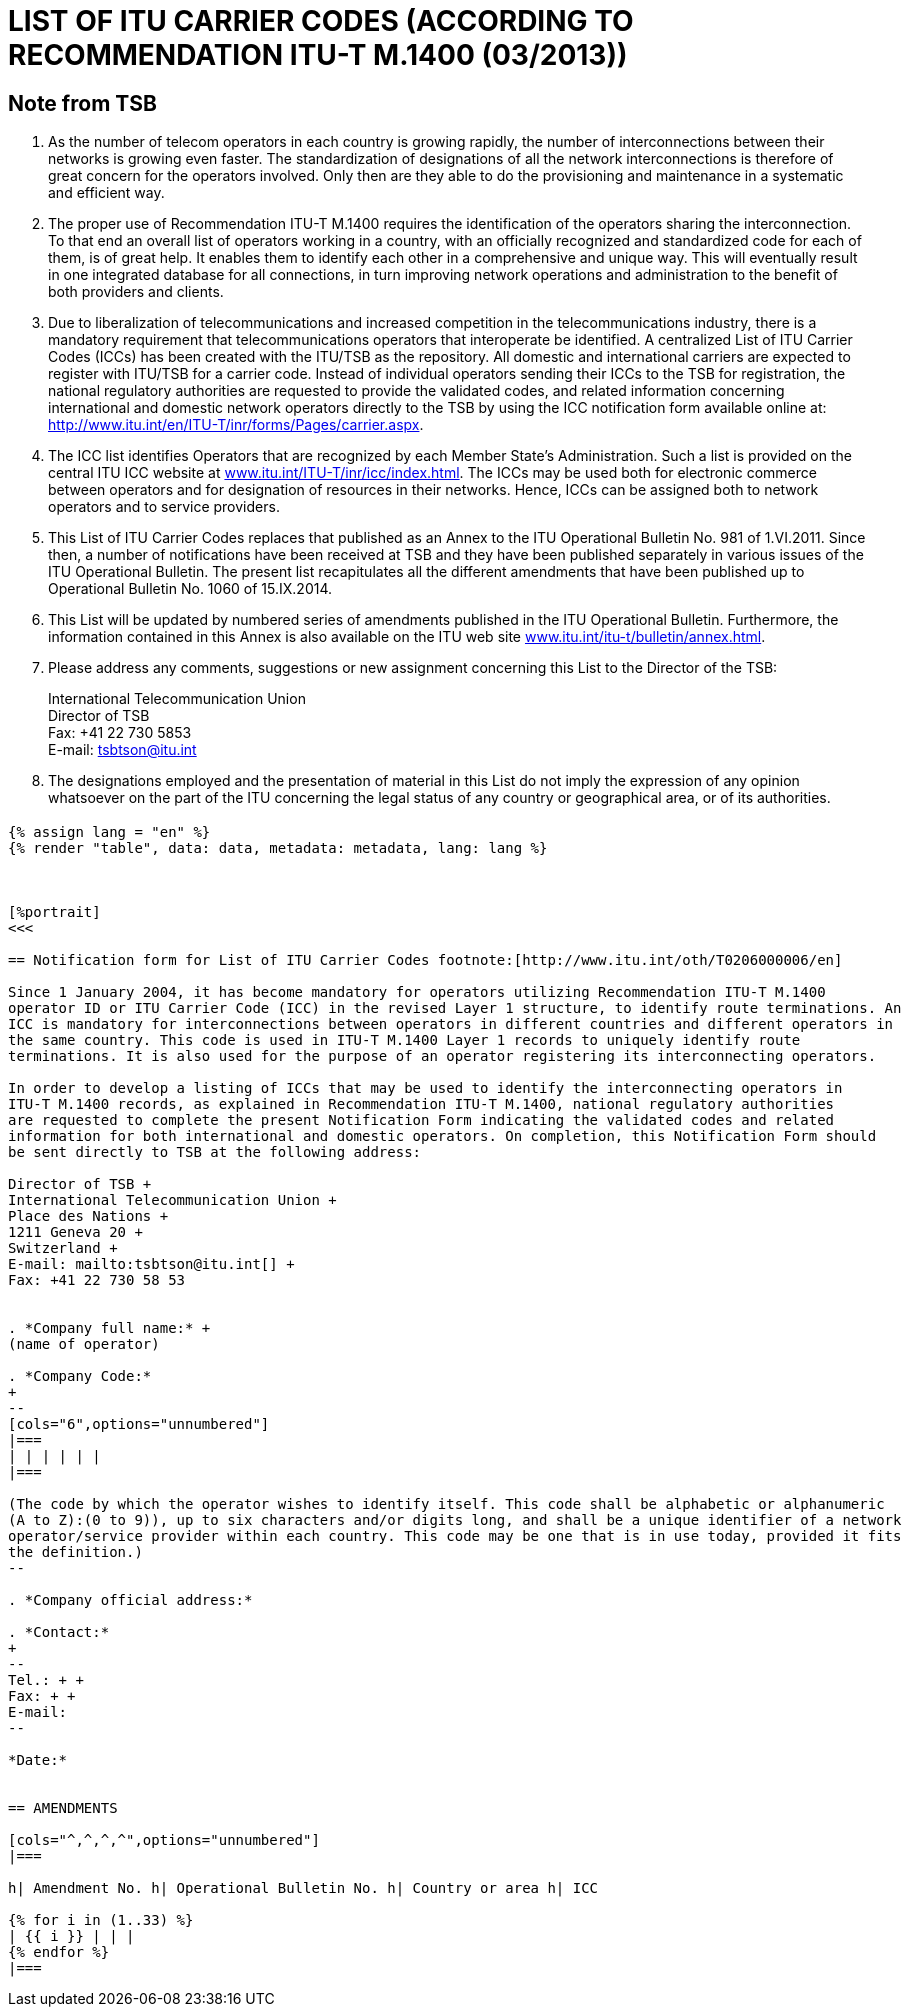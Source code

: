 = LIST OF ITU CARRIER CODES (ACCORDING TO RECOMMENDATION ITU-T M.1400 (03/2013))
:bureau: T
:docnumber: E.212
:published-date: 2014-09-15
:status: published
:doctype: service-publication
:annex-title-en: Annex to ITU Operational Bulletin
:annex-id: No. 1060
:imagesdir: images
:mn-document-class: itu
:mn-output-extensions: xml,html,pdf,doc,rxl
:local-cache-only:

[preface]
== Note from TSB

. As the number of telecom operators in each country is growing rapidly, the number of
interconnections between their networks is growing even faster. The standardization of designations of
all the network interconnections is therefore of great concern for the operators involved. Only then are
they able to do the provisioning and maintenance in a systematic and efficient way.

. The proper use of Recommendation ITU-T M.1400 requires the identification of the operators
sharing the interconnection. To that end an overall list of operators working in a country, with an officially
recognized and standardized code for each of them, is of great help. It enables them to identify each
other in a comprehensive and unique way. This will eventually result in one integrated database for all
connections, in turn improving network operations and administration to the benefit of both providers and
clients.

. Due to liberalization of telecommunications and increased competition in the telecommunications
industry, there is a mandatory requirement that telecommunications operators that interoperate be
identified. A centralized List of ITU Carrier Codes (ICCs) has been created with the ITU/TSB as the
repository. All domestic and international carriers are expected to register with ITU/TSB for a carrier
code. Instead of individual operators sending their ICCs to the TSB for registration, the national
regulatory authorities are requested to provide the validated codes, and related information concerning
international and domestic network operators directly to the TSB by using the ICC notification form
available online at: link:https://www.itu.int/en/ITU-T/inr/forms/Pages/carrier.aspx[http://www.itu.int/en/ITU-T/inr/forms/Pages/carrier.aspx].

. The ICC list identifies Operators that are recognized by each Member State's Administration. Such
a list is provided on the central ITU ICC website at link:https://www.itu.int/oth/T0201[www.itu.int/ITU-T/inr/icc/index.html]. The ICCs may be
used both for electronic commerce between operators and for designation of resources in their networks.
Hence, ICCs can be assigned both to network operators and to service providers.

. This List of ITU Carrier Codes replaces that published as an Annex to the ITU Operational Bulletin
No. 981 of 1.VI.2011. Since then, a number of notifications have been received at TSB and they have
been published separately in various issues of the ITU Operational Bulletin. The present list recapitulates
all the different amendments that have been published up to Operational Bulletin No. 1060 of
15.IX.2014.

. This List will be updated by numbered series of amendments published in the ITU Operational
Bulletin. Furthermore, the information contained in this Annex is also available on the ITU web site
link:https://www.itu.int/itu-t/bulletin/annex.html[www.itu.int/itu-t/bulletin/annex.html].

. Please address any comments, suggestions or new assignment concerning this List to the Director
of the TSB:
+
--
International Telecommunication Union +
Director of TSB +
Fax: +41 22 730 5853 +
E-mail: mailto:tsbtson@itu.int[]
--

. The designations employed and the presentation of material in this List do not imply the expression
of any opinion whatsoever on the part of the ITU concerning the legal status of any country or
geographical area, or of its authorities.


[%landscape]
<<<

== {blank}

[yaml2text,data=../../datasets/1060-M.1400/data.yaml,metadata=../../datasets/1060-M.1400/metadata.yaml]
----
{% assign lang = "en" %}
{% render "table", data: data, metadata: metadata, lang: lang %}



[%portrait]
<<<

== Notification form for List of ITU Carrier Codes footnote:[http://www.itu.int/oth/T0206000006/en]

Since 1 January 2004, it has become mandatory for operators utilizing Recommendation ITU-T M.1400
operator ID or ITU Carrier Code (ICC) in the revised Layer 1 structure, to identify route terminations. An
ICC is mandatory for interconnections between operators in different countries and different operators in
the same country. This code is used in ITU-T M.1400 Layer 1 records to uniquely identify route
terminations. It is also used for the purpose of an operator registering its interconnecting operators.

In order to develop a listing of ICCs that may be used to identify the interconnecting operators in
ITU-T M.1400 records, as explained in Recommendation ITU-T M.1400, national regulatory authorities
are requested to complete the present Notification Form indicating the validated codes and related
information for both international and domestic operators. On completion, this Notification Form should
be sent directly to TSB at the following address:

Director of TSB +
International Telecommunication Union +
Place des Nations +
1211 Geneva 20 +
Switzerland +
E-mail: mailto:tsbtson@itu.int[] +
Fax: +41 22 730 58 53


. *Company full name:* +
(name of operator)

. *Company Code:*
+
--
[cols="6",options="unnumbered"]
|===
| | | | | |
|===

(The code by which the operator wishes to identify itself. This code shall be alphabetic or alphanumeric
(A to Z):(0 to 9)), up to six characters and/or digits long, and shall be a unique identifier of a network
operator/service provider within each country. This code may be one that is in use today, provided it fits
the definition.)
--

. *Company official address:*

. *Contact:*
+
--
Tel.: + +
Fax: + +
E-mail:
--

*Date:*


== AMENDMENTS

[cols="^,^,^,^",options="unnumbered"]
|===

h| Amendment No. h| Operational Bulletin No. h| Country or area h| ICC

{% for i in (1..33) %}
| {{ i }} | | |
{% endfor %}
|===
----

